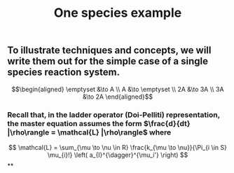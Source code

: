 #+TITLE: One species example

** To illustrate techniques and concepts, we will write them out for the simple case of a single species reaction system.
:PROPERTIES:
:later: 1611887761901
:END:
\[\begin{aligned}
  \emptyset &\to A \\
  A &\to \emptyset \\
  2A &\to 3A \\
  3A &\to 2A
\end{aligned}\]
*** Recall that, in the ladder operator (Doi-Pelliti) representation, the master equation assumes the form \(\frac{d}{dt} |\rho\rangle = \mathcal{L} |\rho\rangle\) where
:PROPERTIES:
:later: 1611938011441
:END:
\[
   \mathcal{L} = \sum_{\mu \to \nu \in R}
                           \frac{k_{\mu \to \nu}}{\Pi_{i \in S} \mu_{i}!}
                           \left( a_{I}^{\dagger}^{\mu_i'} \right)              
\]
**
